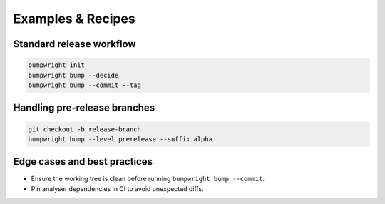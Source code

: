 Examples & Recipes
==================

Standard release workflow
-------------------------

.. code-block:: bash

   bumpwright init
   bumpwright bump --decide
   bumpwright bump --commit --tag

Handling pre-release branches
-----------------------------

.. code-block:: bash

   git checkout -b release-branch
   bumpwright bump --level prerelease --suffix alpha

Edge cases and best practices
-----------------------------

- Ensure the working tree is clean before running ``bumpwright bump --commit``.
- Pin analyser dependencies in CI to avoid unexpected diffs.

